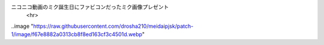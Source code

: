 ニコニコ動画のミク誕生日にファビコンだったミク画像プレゼント
      <hr>
..image "https://raw.githubusercontent.com/drosha210/meidaipjsk/patch-1/image/f67e8882a0313cb8f8ed163cf3c4501d.webp"

